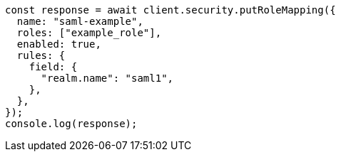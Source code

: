 // This file is autogenerated, DO NOT EDIT
// Use `node scripts/generate-docs-examples.js` to generate the docs examples

[source, js]
----
const response = await client.security.putRoleMapping({
  name: "saml-example",
  roles: ["example_role"],
  enabled: true,
  rules: {
    field: {
      "realm.name": "saml1",
    },
  },
});
console.log(response);
----
